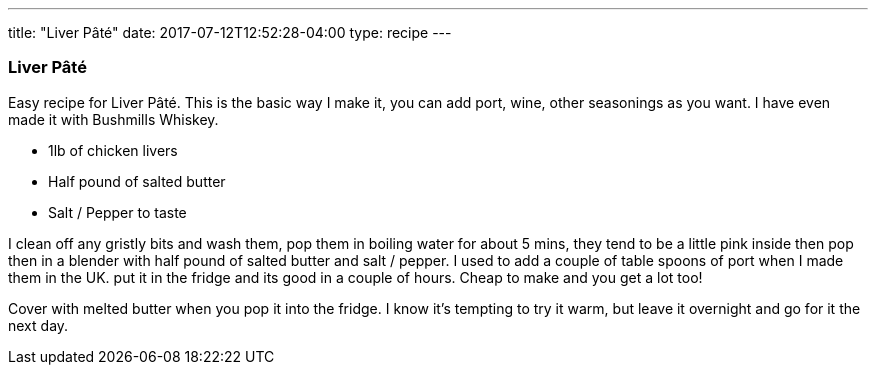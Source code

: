 ---
title: "Liver Pâté"
date: 2017-07-12T12:52:28-04:00
type: recipe
---

=== Liver Pâté

Easy recipe for Liver Pâté. This is the basic way I make it, you can add port, wine, other seasonings as you want. I have even made it with Bushmills Whiskey.

* 1lb of chicken livers
* Half pound of salted butter
* Salt / Pepper to taste

I clean off any gristly bits and wash them, pop them in boiling water for about 5 mins, they tend to be a little pink inside then pop then in a blender with half pound of salted butter and salt / pepper. I used to add a couple of table spoons of port when I made them in the UK. put it in the fridge and its good in a couple of hours. Cheap to make and you get a lot too!

Cover with melted butter when you pop it into the fridge. I know it’s tempting to try it warm, but leave it overnight and go for it the next day.
